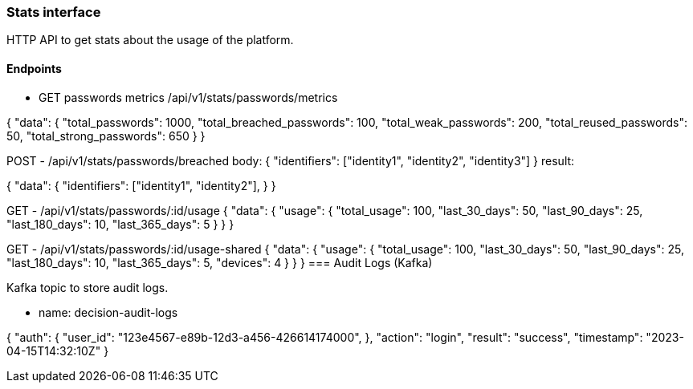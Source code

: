 === Stats interface

HTTP API to get stats about the usage of the platform.


==== Endpoints

- GET passwords metrics
/api/v1/stats/passwords/metrics

{
  "data": {
    "total_passwords": 1000,
    "total_breached_passwords": 100,
    "total_weak_passwords": 200,
    "total_reused_passwords": 50,
    "total_strong_passwords": 650
  }
}


POST - /api/v1/stats/passwords/breached 
body: {
  "identifiers": ["identity1", "identity2", "identity3"]
}
result:

{
  "data": {
    "identifiers": ["identity1", "identity2"],
  }
}

GET - /api/v1/stats/passwords/:id/usage
{
  "data": {
    "usage": {
      "total_usage": 100,
      "last_30_days": 50,
      "last_90_days": 25,
      "last_180_days": 10,
      "last_365_days": 5
    }
  }
}

GET - /api/v1/stats/passwords/:id/usage-shared
{ 
  "data": {
    "usage": {
      "total_usage": 100,
      "last_30_days": 50,
      "last_90_days": 25,
      "last_180_days": 10,
      "last_365_days": 5,
      "devices": 4
    }
  }
}
=== Audit Logs (Kafka)

Kafka topic to store audit logs.

- name: decision-audit-logs

{
  "auth": {
    "user_id": "123e4567-e89b-12d3-a456-426614174000",
  },
  "action": "login",
  "result": "success",
  "timestamp": "2023-04-15T14:32:10Z"
}